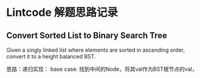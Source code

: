 * Lintcode 解题思路记录
** Convert Sorted List to Binary Search Tree
Given a singly linked list where elements are sorted in ascending order, 
convert it to a height balanced BST.

思路：递归实现：
base case: 找到中间的Node，将其val作为BST根节点的val，

